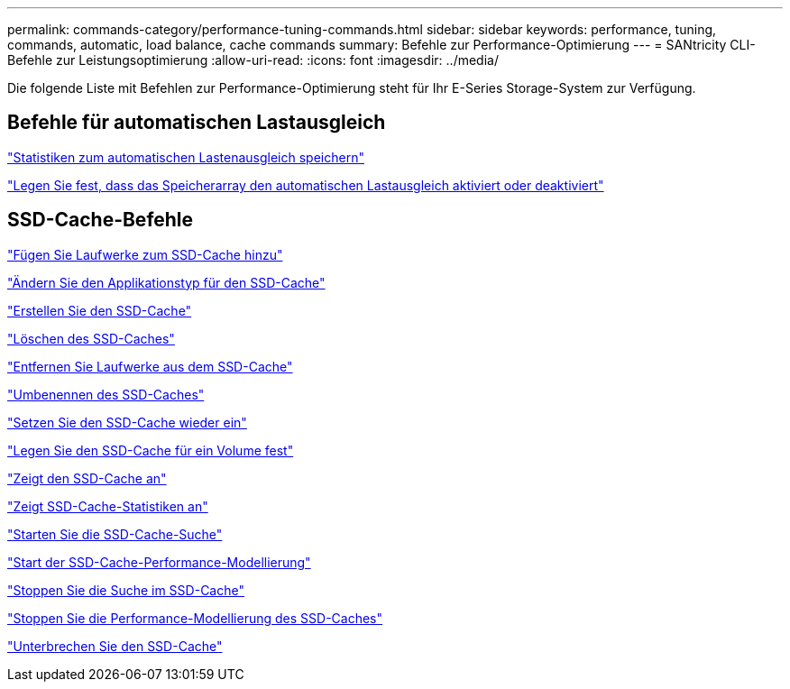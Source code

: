 ---
permalink: commands-category/performance-tuning-commands.html 
sidebar: sidebar 
keywords: performance, tuning, commands, automatic, load balance, cache commands 
summary: Befehle zur Performance-Optimierung 
---
= SANtricity CLI-Befehle zur Leistungsoptimierung
:allow-uri-read: 
:icons: font
:imagesdir: ../media/


[role="lead"]
Die folgende Liste mit Befehlen zur Performance-Optimierung steht für Ihr E-Series Storage-System zur Verfügung.



== Befehle für automatischen Lastausgleich

link:../commands-a-z/save-storagearray-autoloadbalancestatistics-file.html["Statistiken zum automatischen Lastenausgleich speichern"]

link:../commands-a-z/set-storagearray-autoloadbalancingenable.html["Legen Sie fest, dass das Speicherarray den automatischen Lastausgleich aktiviert oder deaktiviert"]



== SSD-Cache-Befehle

link:../commands-a-z/add-drives-to-ssd-cache.html["Fügen Sie Laufwerke zum SSD-Cache hinzu"]

link:../commands-a-z/change-ssd-cache-application-type.html["Ändern Sie den Applikationstyp für den SSD-Cache"]

link:../commands-a-z/create-ssdcache.html["Erstellen Sie den SSD-Cache"]

link:../commands-a-z/delete-ssdcache.html["Löschen des SSD-Caches"]

link:../commands-a-z/remove-drives-from-ssd-cache.html["Entfernen Sie Laufwerke aus dem SSD-Cache"]

link:../commands-a-z/rename-ssd-cache.html["Umbenennen des SSD-Caches"]

link:../commands-a-z/resume-ssdcache.html["Setzen Sie den SSD-Cache wieder ein"]

link:../commands-a-z/set-volume-ssdcacheenabled.html["Legen Sie den SSD-Cache für ein Volume fest"]

link:../commands-a-z/show-ssd-cache.html["Zeigt den SSD-Cache an"]

link:../commands-a-z/show-ssd-cache-statistics.html["Zeigt SSD-Cache-Statistiken an"]

link:../commands-a-z/start-ssdcache-locate.html["Starten Sie die SSD-Cache-Suche"]

link:../commands-a-z/start-ssdcache-performancemodeling.html["Start der SSD-Cache-Performance-Modellierung"]

link:../commands-a-z/stop-ssdcache-locate.html["Stoppen Sie die Suche im SSD-Cache"]

link:../commands-a-z/stop-ssdcache-performancemodeling.html["Stoppen Sie die Performance-Modellierung des SSD-Caches"]

link:../commands-a-z/suspend-ssdcache.html["Unterbrechen Sie den SSD-Cache"]
